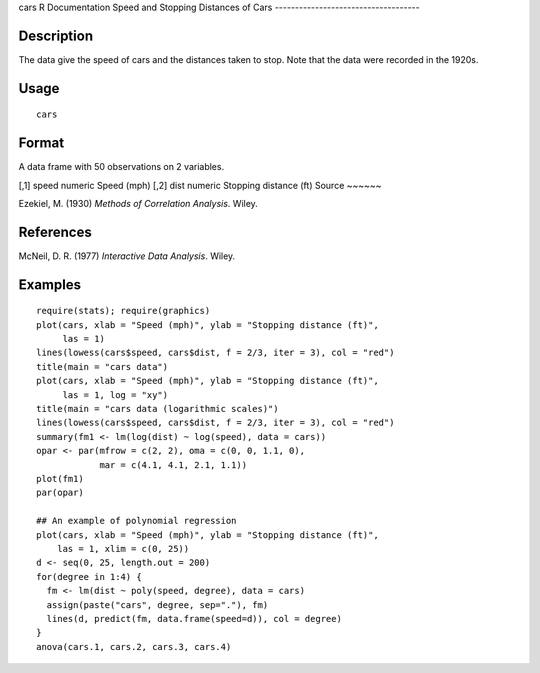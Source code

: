 cars
R Documentation
Speed and Stopping Distances of Cars
------------------------------------

Description
~~~~~~~~~~~

The data give the speed of cars and the distances taken to stop.
Note that the data were recorded in the 1920s.

Usage
~~~~~

::

    cars

Format
~~~~~~

A data frame with 50 observations on 2 variables.

[,1]
speed
numeric
Speed (mph)
[,2]
dist
numeric
Stopping distance (ft)
Source
~~~~~~

Ezekiel, M. (1930) *Methods of Correlation Analysis*. Wiley.

References
~~~~~~~~~~

McNeil, D. R. (1977) *Interactive Data Analysis*. Wiley.

Examples
~~~~~~~~

::

    require(stats); require(graphics)
    plot(cars, xlab = "Speed (mph)", ylab = "Stopping distance (ft)",
         las = 1)
    lines(lowess(cars$speed, cars$dist, f = 2/3, iter = 3), col = "red")
    title(main = "cars data")
    plot(cars, xlab = "Speed (mph)", ylab = "Stopping distance (ft)",
         las = 1, log = "xy")
    title(main = "cars data (logarithmic scales)")
    lines(lowess(cars$speed, cars$dist, f = 2/3, iter = 3), col = "red")
    summary(fm1 <- lm(log(dist) ~ log(speed), data = cars))
    opar <- par(mfrow = c(2, 2), oma = c(0, 0, 1.1, 0),
                mar = c(4.1, 4.1, 2.1, 1.1))
    plot(fm1)
    par(opar)
    
    ## An example of polynomial regression
    plot(cars, xlab = "Speed (mph)", ylab = "Stopping distance (ft)",
        las = 1, xlim = c(0, 25))
    d <- seq(0, 25, length.out = 200)
    for(degree in 1:4) {
      fm <- lm(dist ~ poly(speed, degree), data = cars)
      assign(paste("cars", degree, sep="."), fm)
      lines(d, predict(fm, data.frame(speed=d)), col = degree)
    }
    anova(cars.1, cars.2, cars.3, cars.4)


